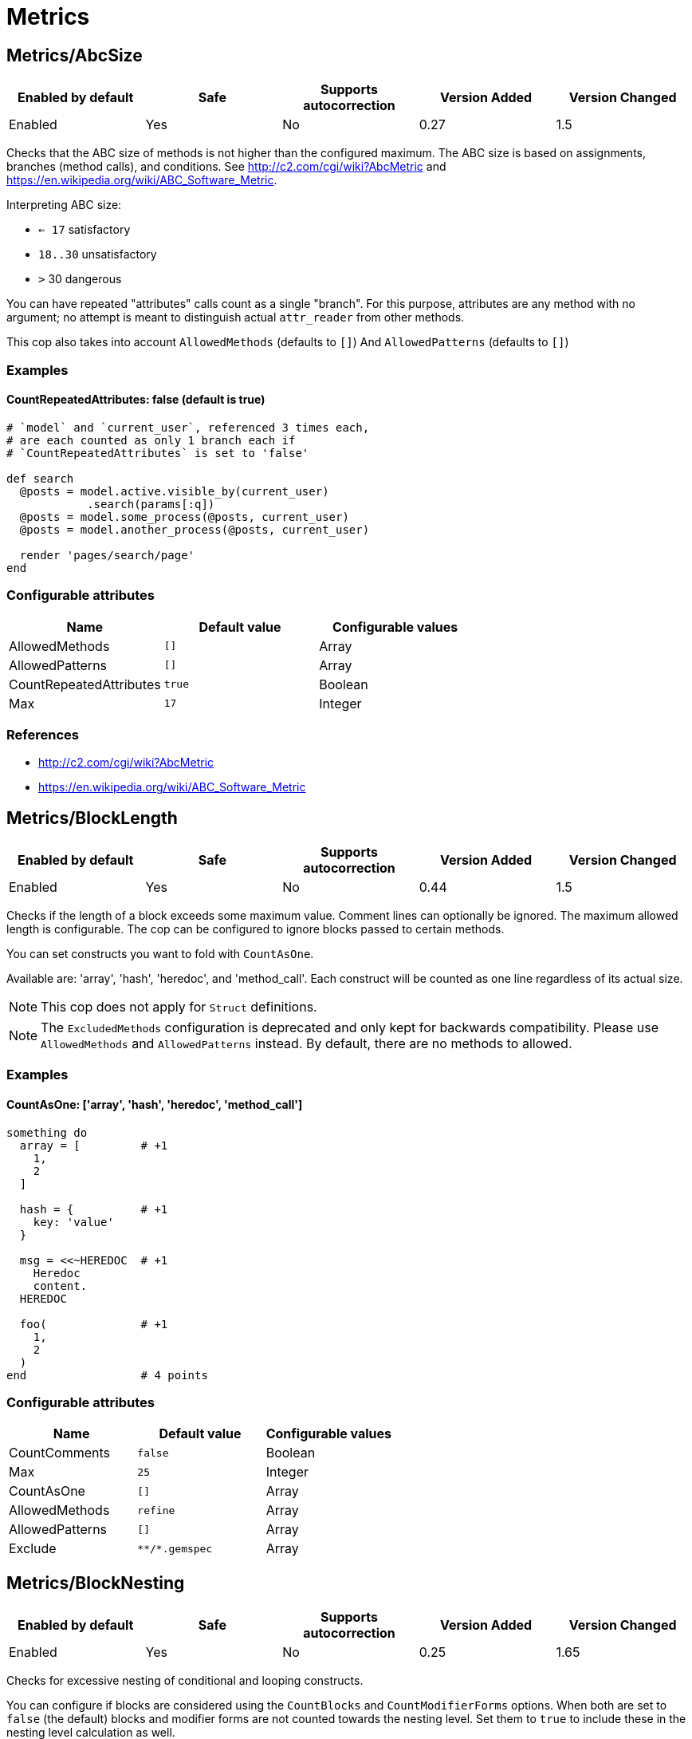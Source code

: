 ////
  Do NOT edit this file by hand directly, as it is automatically generated.

  Please make any necessary changes to the cop documentation within the source files themselves.
////

= Metrics

== Metrics/AbcSize

|===
| Enabled by default | Safe | Supports autocorrection | Version Added | Version Changed

| Enabled
| Yes
| No
| 0.27
| 1.5
|===

Checks that the ABC size of methods is not higher than the
configured maximum. The ABC size is based on assignments, branches
(method calls), and conditions. See http://c2.com/cgi/wiki?AbcMetric
and https://en.wikipedia.org/wiki/ABC_Software_Metric.

Interpreting ABC size:

* ``<= 17`` satisfactory
* `18..30` unsatisfactory
* `>` 30 dangerous

You can have repeated "attributes" calls count as a single "branch".
For this purpose, attributes are any method with no argument; no attempt
is meant to distinguish actual `attr_reader` from other methods.

This cop also takes into account `AllowedMethods` (defaults to `[]`)
And `AllowedPatterns` (defaults to `[]`)

=== Examples

==== CountRepeatedAttributes: false (default is true)

[source,ruby]
----
# `model` and `current_user`, referenced 3 times each,
# are each counted as only 1 branch each if
# `CountRepeatedAttributes` is set to 'false'

def search
  @posts = model.active.visible_by(current_user)
            .search(params[:q])
  @posts = model.some_process(@posts, current_user)
  @posts = model.another_process(@posts, current_user)

  render 'pages/search/page'
end
----

=== Configurable attributes

|===
| Name | Default value | Configurable values

| AllowedMethods
| `[]`
| Array

| AllowedPatterns
| `[]`
| Array

| CountRepeatedAttributes
| `true`
| Boolean

| Max
| `17`
| Integer
|===

=== References

* http://c2.com/cgi/wiki?AbcMetric
* https://en.wikipedia.org/wiki/ABC_Software_Metric

== Metrics/BlockLength

|===
| Enabled by default | Safe | Supports autocorrection | Version Added | Version Changed

| Enabled
| Yes
| No
| 0.44
| 1.5
|===

Checks if the length of a block exceeds some maximum value.
Comment lines can optionally be ignored.
The maximum allowed length is configurable.
The cop can be configured to ignore blocks passed to certain methods.

You can set constructs you want to fold with `CountAsOne`.

Available are: 'array', 'hash', 'heredoc', and 'method_call'.
Each construct will be counted as one line regardless of its actual size.

NOTE: This cop does not apply for `Struct` definitions.

NOTE: The `ExcludedMethods` configuration is deprecated and only kept
for backwards compatibility. Please use `AllowedMethods` and `AllowedPatterns`
instead. By default, there are no methods to allowed.

=== Examples

==== CountAsOne: ['array', 'hash', 'heredoc', 'method_call']

[source,ruby]
----
something do
  array = [         # +1
    1,
    2
  ]

  hash = {          # +1
    key: 'value'
  }

  msg = <<~HEREDOC  # +1
    Heredoc
    content.
  HEREDOC

  foo(              # +1
    1,
    2
  )
end                 # 4 points
----

=== Configurable attributes

|===
| Name | Default value | Configurable values

| CountComments
| `false`
| Boolean

| Max
| `25`
| Integer

| CountAsOne
| `[]`
| Array

| AllowedMethods
| `refine`
| Array

| AllowedPatterns
| `[]`
| Array

| Exclude
| `+**/*.gemspec+`
| Array
|===

== Metrics/BlockNesting

|===
| Enabled by default | Safe | Supports autocorrection | Version Added | Version Changed

| Enabled
| Yes
| No
| 0.25
| 1.65
|===

Checks for excessive nesting of conditional and looping constructs.

You can configure if blocks are considered using the `CountBlocks` and `CountModifierForms`
options. When both are set to `false` (the default) blocks and modifier forms are not
counted towards the nesting level. Set them to `true` to include these in the nesting level
calculation as well.

The maximum level of nesting allowed is configurable.

=== Configurable attributes

|===
| Name | Default value | Configurable values

| CountBlocks
| `false`
| Boolean

| CountModifierForms
| `false`
| Boolean

| Max
| `3`
| Integer
|===

=== References

* https://rubystyle.guide#three-is-the-number-thou-shalt-count

== Metrics/ClassLength

|===
| Enabled by default | Safe | Supports autocorrection | Version Added | Version Changed

| Enabled
| Yes
| No
| 0.25
| 0.87
|===

Checks if the length of a class exceeds some maximum value.
Comment lines can optionally be ignored.
The maximum allowed length is configurable.

You can set constructs you want to fold with `CountAsOne`.

Available are: 'array', 'hash', 'heredoc', and 'method_call'.
Each construct will be counted as one line regardless of its actual size.

NOTE: This cop also applies for `Struct` definitions.

=== Examples

==== CountAsOne: ['array', 'hash', 'heredoc', 'method_call']

[source,ruby]
----
class Foo
  ARRAY = [         # +1
    1,
    2
  ]

  HASH = {          # +1
    key: 'value'
  }

  MSG = <<~HEREDOC  # +1
    Heredoc
    content.
  HEREDOC

  foo(              # +1
    1,
    2
  )
end                 # 4 points
----

=== Configurable attributes

|===
| Name | Default value | Configurable values

| CountComments
| `false`
| Boolean

| Max
| `100`
| Integer

| CountAsOne
| `[]`
| Array
|===

== Metrics/CollectionLiteralLength

|===
| Enabled by default | Safe | Supports autocorrection | Version Added | Version Changed

| Pending
| Yes
| No
| 1.47
| -
|===

Checks for literals with extremely many entries. This is indicative of
configuration or data that may be better extracted somewhere else, like
a database, fetched from an API, or read from a non-code file (CSV,
JSON, YAML, etc.).

=== Examples

[source,ruby]
----
# bad
# Huge Array literal
[1, 2, '...', 999_999_999]

# bad
# Huge Hash literal
{ 1 => 1, 2 => 2, '...' => '...', 999_999_999 => 999_999_999}

# bad
# Huge Set "literal"
Set[1, 2, '...', 999_999_999]

# good
# Reasonably sized Array literal
[1, 2, '...', 10]

# good
# Reading huge Array from external data source
# File.readlines('numbers.txt', chomp: true).map!(&:to_i)

# good
# Reasonably sized Hash literal
{ 1 => 1, 2 => 2, '...' => '...', 10 => 10}

# good
# Reading huge Hash from external data source
CSV.foreach('numbers.csv', headers: true).each_with_object({}) do |row, hash|
  hash[row["key"].to_i] = row["value"].to_i
end

# good
# Reasonably sized Set "literal"
Set[1, 2, '...', 10]

# good
# Reading huge Set from external data source
SomeFramework.config_for(:something)[:numbers].to_set
----

=== Configurable attributes

|===
| Name | Default value | Configurable values

| LengthThreshold
| `250`
| Integer
|===

== Metrics/CyclomaticComplexity

|===
| Enabled by default | Safe | Supports autocorrection | Version Added | Version Changed

| Enabled
| Yes
| No
| 0.25
| 0.81
|===

Checks that the cyclomatic complexity of methods is not higher
than the configured maximum. The cyclomatic complexity is the number of
linearly independent paths through a method. The algorithm counts
decision points and adds one.

An if statement (or unless or ?:) increases the complexity by one. An
else branch does not, since it doesn't add a decision point. The &&
operator (or keyword and) can be converted to a nested if statement,
and ||/or is shorthand for a sequence of ifs, so they also add one.
Loops can be said to have an exit condition, so they add one.
Blocks that are calls to builtin iteration methods
(e.g. `ary.map{...}) also add one, others are ignored.

  def each_child_node(*types)               # count begins: 1
    unless block_given?                     # unless: +1
      return to_enum(__method__, *types)

    children.each do |child|                # each{}: +1
      next unless child.is_a?(Node)         # unless: +1

      yield child if types.empty? ||        # if: +1, ||: +1
                     types.include?(child.type)
    end

    self
  end                                       # total: 6

=== Configurable attributes

|===
| Name | Default value | Configurable values

| AllowedMethods
| `[]`
| Array

| AllowedPatterns
| `[]`
| Array

| Max
| `7`
| Integer
|===

== Metrics/MethodLength

|===
| Enabled by default | Safe | Supports autocorrection | Version Added | Version Changed

| Enabled
| Yes
| No
| 0.25
| 1.5
|===

Checks if the length of a method exceeds some maximum value.
Comment lines can optionally be allowed.
The maximum allowed length is configurable.

You can set constructs you want to fold with `CountAsOne`.

Available are: 'array', 'hash', 'heredoc', and 'method_call'.
Each construct will be counted as one line regardless of its actual size.

NOTE: The `ExcludedMethods` and `IgnoredMethods` configuration is
deprecated and only kept for backwards compatibility.
Please use `AllowedMethods` and `AllowedPatterns` instead.
By default, there are no methods to allowed.

=== Examples

==== CountAsOne: ['array', 'hash', 'heredoc', 'method_call']

[source,ruby]
----
def m
  array = [       # +1
    1,
    2
  ]

  hash = {        # +1
    key: 'value'
  }

  <<~HEREDOC      # +1
    Heredoc
    content.
  HEREDOC

  foo(            # +1
    1,
    2
  )
end               # 4 points
----

=== Configurable attributes

|===
| Name | Default value | Configurable values

| CountComments
| `false`
| Boolean

| Max
| `10`
| Integer

| CountAsOne
| `[]`
| Array

| AllowedMethods
| `[]`
| Array

| AllowedPatterns
| `[]`
| Array
|===

=== References

* https://rubystyle.guide#short-methods

== Metrics/ModuleLength

|===
| Enabled by default | Safe | Supports autocorrection | Version Added | Version Changed

| Enabled
| Yes
| No
| 0.31
| 0.87
|===

Checks if the length of a module exceeds some maximum value.
Comment lines can optionally be ignored.
The maximum allowed length is configurable.

You can set constructs you want to fold with `CountAsOne`.

Available are: 'array', 'hash', 'heredoc', and 'method_call'.
Each construct will be counted as one line regardless of its actual size.

=== Examples

==== CountAsOne: ['array', 'hash', 'heredoc', 'method_call']

[source,ruby]
----
module M
  ARRAY = [         # +1
    1,
    2
  ]

  HASH = {          # +1
    key: 'value'
  }

  MSG = <<~HEREDOC  # +1
    Heredoc
    content.
  HEREDOC

  foo(              # +1
    1,
    2
  )
end                 # 4 points
----

=== Configurable attributes

|===
| Name | Default value | Configurable values

| CountComments
| `false`
| Boolean

| Max
| `100`
| Integer

| CountAsOne
| `[]`
| Array
|===

== Metrics/ParameterLists

|===
| Enabled by default | Safe | Supports autocorrection | Version Added | Version Changed

| Enabled
| Yes
| No
| 0.25
| 1.5
|===

Checks for methods with too many parameters.

The maximum number of parameters is configurable.
Keyword arguments can optionally be excluded from the total count,
as they add less complexity than positional or optional parameters.

Any number of arguments for `initialize` method inside a block of
`Struct.new` and `Data.define` like this is always allowed:

[source,ruby]
----
Struct.new(:one, :two, :three, :four, :five, keyword_init: true) do
  def initialize(one:, two:, three:, four:, five:)
  end
end
----

This is because checking the number of arguments of the `initialize` method
does not make sense.

NOTE: Explicit block argument `&block` is not counted to prevent
erroneous change that is avoided by making block argument implicit.

This cop also checks for the maximum number of optional parameters.
This can be configured using the `MaxOptionalParameters` config option.

=== Examples

==== Max: 3

[source,ruby]
----
# good
def foo(a, b, c = 1)
end
----

==== Max: 2

[source,ruby]
----
# bad
def foo(a, b, c = 1)
end
----

==== CountKeywordArgs: true (default)

[source,ruby]
----
# counts keyword args towards the maximum

# bad (assuming Max is 3)
def foo(a, b, c, d: 1)
end

# good (assuming Max is 3)
def foo(a, b, c: 1)
end
----

==== CountKeywordArgs: false

[source,ruby]
----
# don't count keyword args towards the maximum

# good (assuming Max is 3)
def foo(a, b, c, d: 1)
end
----

==== MaxOptionalParameters: 3 (default)

[source,ruby]
----
# good
def foo(a = 1, b = 2, c = 3)
end
----

==== MaxOptionalParameters: 2

[source,ruby]
----
# bad
def foo(a = 1, b = 2, c = 3)
end
----

=== Configurable attributes

|===
| Name | Default value | Configurable values

| Max
| `5`
| Integer

| CountKeywordArgs
| `true`
| Boolean

| MaxOptionalParameters
| `3`
| Integer
|===

=== References

* https://rubystyle.guide#too-many-params

== Metrics/PerceivedComplexity

|===
| Enabled by default | Safe | Supports autocorrection | Version Added | Version Changed

| Enabled
| Yes
| No
| 0.25
| 0.81
|===

Tries to produce a complexity score that's a measure of the
complexity the reader experiences when looking at a method. For that
reason it considers `when` nodes as something that doesn't add as much
complexity as an `if` or a `&&`. Except if it's one of those special
`case`/`when` constructs where there's no expression after `case`. Then
the cop treats it as an `if`/`elsif`/`elsif`... and lets all the `when`
nodes count. In contrast to the CyclomaticComplexity cop, this cop
considers `else` nodes as adding complexity.

=== Examples

[source,ruby]
----
def my_method                   # 1
  if cond                       # 1
    case var                    # 2 (0.8 + 4 * 0.2, rounded)
    when 1 then func_one
    when 2 then func_two
    when 3 then func_three
    when 4..10 then func_other
    end
  else                          # 1
    do_something until a && b   # 2
  end                           # ===
end                             # 7 complexity points
----

=== Configurable attributes

|===
| Name | Default value | Configurable values

| AllowedMethods
| `[]`
| Array

| AllowedPatterns
| `[]`
| Array

| Max
| `8`
| Integer
|===
